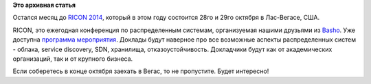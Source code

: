 .. title: RICON 2014
.. slug: ricon-2014
.. date: 2014-09-27 09:53:47
.. tags:
.. category:
.. link:
.. description:
.. type: text
.. author: Peter Lemenkov

**Это архивная статья**


Остался месяц до `RICON 2014 <http://ricon.io/>`__, который в этом году
состоится 28го и 29го октября в Лас-Вегасе, США.

RICON, это ежегодная конференция по распределенным системам,
организуемая нашими друзьями из `Basho <http://basho.com/>`__. Уже
доступна `программа
мероприятия <http://ricon.io/event-details/index.html>`__. Доклады будут
наверное про все возможные аспекты распределенных систем - облака,
service discovery, SDN, хранилища, отказоустойчивость. Докладчики будут
как от академических организаций, так и от крупного бизнеса.

Если соберетесь в конце октября заехать в Вегас, то не пропустите. Будет
интересно!

